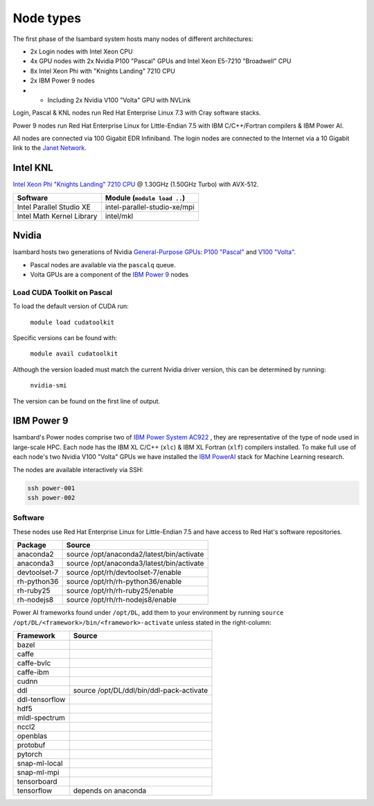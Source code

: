 Node types
----------

The first phase of the Isambard system hosts many nodes of different architectures:

* 2x Login nodes with Intel Xeon CPU
* 4x GPU nodes with 2x Nvidia P100 "Pascal" GPUs and Intel Xeon E5-7210 "Broadwell" CPU
* 8x Intel Xeon Phi with "Knights Landing" 7210 CPU
* 2x IBM Power 9 nodes 
* * Including 2x Nvidia V100 "Volta" GPU with NVLink

Login, Pascal & KNL nodes run Red Hat Enterprise Linux 7.3 with Cray software stacks.

Power 9 nodes run Red Hat Enterprise Linux for Little-Endian 7.5 with IBM C/C++/Fortran compilers & IBM Power AI.

All nodes are connected via 100 Gigabit EDR Infiniband. The login nodes are connected to the Internet via a 10 Gigabit link to the `Janet Network <https://www.jisc.ac.uk/janet>`_.

Intel KNL
=========

`Intel Xeon Phi "Knights Landing" 7210 CPU <https://ark.intel.com/products/94033/Intel-Xeon-Phi-Processor-7210-16GB-1_30-GHz-64-core>`_ @ 1.30GHz (1.50GHz Turbo) with AVX-512.

==========================      ======
Software                        Module (``module load ..``)
==========================      ======
Intel Parallel Studio XE        intel-parallel-studio-xe/mpi
Intel Math Kernel Library       intel/mkl
==========================      ======


Nvidia
======

Isambard hosts two generations of Nvidia `General-Purpose GPUs <https://en.wikipedia.org/wiki/General-purpose_computing_on_graphics_processing_units>`_: `P100 "Pascal" <https://www.nvidia.com/en-us/data-center/pascal-gpu-architecture/>`_ and `V100 "Volta" <https://www.nvidia.com/en-us/data-center/volta-gpu-architecture/>`_.

* Pascal nodes are available via the ``pascalq`` queue.
* Volta GPUs are a component of the `IBM Power 9`_ nodes

Load CUDA Toolkit on Pascal
^^^^^^^^^^^^^^^^^^^^^^^^^^^
To load the default version of CUDA run:

    ``module load cudatoolkit``

Specific versions can be found with:

    ``module avail cudatoolkit``

Although the version loaded must match the current Nvidia driver version, this can be determined by running:

    ``nvidia-smi``

The version can be found on the first line of output.

IBM Power 9
===========

Isambard's Power nodes comprise two of `IBM Power System AC922 <https://www.ibm.com/uk-en/marketplace/power-systems-ac922>`_ , they are representative of the type of node used in large-scale HPC. Each node has the IBM XL C/C++ (``xlc``) & IBM XL Fortran (``xlf``) compilers installed. To make full use of each node's two Nvidia V100 "Volta" GPUs we have installed the `IBM PowerAI <https://developer.ibm.com/linuxonpower/deep-learning-powerai/>`_ stack for Machine Learning research.

The nodes are available interactively via SSH:

.. code-block:: text

  ssh power-001
  ssh power-002

Software
^^^^^^^^

These nodes use Red Hat Enterprise Linux for Little-Endian 7.5 and have access to Red Hat's software repositories.

==============  ======    
Package         Source
==============  ======
anaconda2       source /opt/anaconda2/latest/bin/activate
anaconda3       source /opt/anaconda3/latest/bin/activate
devtoolset-7    source /opt/rh/devtoolset-7/enable
rh-python36     source /opt/rh/rh-python36/enable
rh-ruby25       source /opt/rh/rh-ruby25/enable
rh-nodejs8      source /opt/rh/rh-nodejs8/enable
==============  ======

Power AI frameworks found under ``/opt/DL``, add them to your environment by running ``source /opt/DL/<framework>/bin/<framework>-activate`` unless stated in the right-column:

==============  ======
Framework       Source
==============  ======
bazel
caffe
caffe-bvlc
caffe-ibm
cudnn
ddl             source /opt/DL/ddl/bin/ddl-pack-activate
ddl-tensorflow
hdf5
mldl-spectrum
nccl2
openblas
protobuf
pytorch
snap-ml-local
snap-ml-mpi
tensorboard
tensorflow      depends on anaconda
==============  ======

